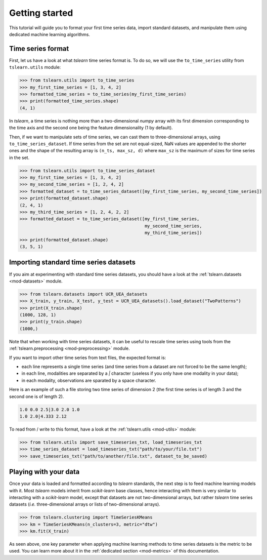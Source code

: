 Getting started
===============

This tutorial will guide you to format your first time series data, import standard datasets, and manipulate them
using dedicated machine learning algorithms.

Time series format
------------------

First, let us have a look at what `tslearn` time series format is. To do so, we will use the ``to_time_series`` utility
from ``tslearn.utils`` module:

.. code-block:: python
  
    >>> from tslearn.utils import to_time_series
    >>> my_first_time_series = [1, 3, 4, 2]
    >>> formatted_time_series = to_time_series(my_first_time_series)
    >>> print(formatted_time_series.shape)
    (4, 1)

In `tslearn`, a time series is nothing more than a two-dimensional `numpy` array with its first dimension corresponding
to the time axis and the second one being the feature dimensionality (1 by default).

Then, if we want to manipulate sets of time series, we can cast them to three-dimensional arrays, using
``to_time_series_dataset``. If time series from the set are not equal-sized, NaN values are appended to the shorter
ones and the shape of the resulting array is ``(n_ts, max_sz, d)`` where ``max_sz`` is the maximum of sizes for time
series in the set.

.. code-block:: python

    >>> from tslearn.utils import to_time_series_dataset
    >>> my_first_time_series = [1, 3, 4, 2]
    >>> my_second_time_series = [1, 2, 4, 2]
    >>> formatted_dataset = to_time_series_dataset([my_first_time_series, my_second_time_series])
    >>> print(formatted_dataset.shape)
    (2, 4, 1)
    >>> my_third_time_series = [1, 2, 4, 2, 2]
    >>> formatted_dataset = to_time_series_dataset([my_first_time_series,
                                                    my_second_time_series,
                                                    my_third_time_series])
    >>> print(formatted_dataset.shape)
    (3, 5, 1)


Importing standard time series datasets
---------------------------------------

If you aim at experimenting with standard time series datasets, you should have a look at the
:ref:`tslearn.datasets <mod-datasets>` module.

.. code-block:: python

    >>> from tslearn.datasets import UCR_UEA_datasets
    >>> X_train, y_train, X_test, y_test = UCR_UEA_datasets().load_dataset("TwoPatterns")
    >>> print(X_train.shape)
    (1000, 128, 1)
    >>> print(y_train.shape)
    (1000,)

Note that when working with time series datasets, it can be useful to rescale time series using tools from the
:ref:`tslearn.preprocessing <mod-preprocessing>` module.

If you want to import other time series from text files, the expected format is:

* each line represents a single time series (and time series from a dataset are not forced to be the same length);
* in each line, modalities are separated by a `|` character (useless if you only have one modality in your data);
* in each modality, observations are sparated by a space character.

Here is an example of such a file storing two time series of dimension 2 (the first time series is of length 3 and
the second one is of length 2).

.. code-block:: csv

   1.0 0.0 2.5|3.0 2.0 1.0
   1.0 2.0|4.333 2.12

To read from / write to this format, have a look at the :ref:`tslearn.utils <mod-utils>` module:

.. code-block:: python

    >>> from tslearn.utils import save_timeseries_txt, load_timeseries_txt
    >>> time_series_dataset = load_timeseries_txt("path/to/your/file.txt")
    >>> save_timeseries_txt("path/to/another/file.txt", dataset_to_be_saved)

Playing with your data
----------------------

Once your data is loaded and formatted according to `tslearn` standards, the next step is to feed machine learning
models with it. Most `tslearn` models inherit from `scikit-learn` base classes, hence interacting with them is very
similar to interacting with a `scikit-learn` model, except that datasets are not two-dimensional arrays, but rather
`tslearn` time series datasets (`i.e.` three-dimensional arrays or lists of two-dimensional arrays).

.. code-block:: python

    >>> from tslearn.clustering import TimeSeriesKMeans
    >>> km = TimeSeriesKMeans(n_clusters=3, metric="dtw")
    >>> km.fit(X_train)

As seen above, one key parameter when applying machine learning methods to time series datasets is the metric to be
used. You can learn more about it in the :ref:`dedicated section <mod-metrics>` of this documentation.
